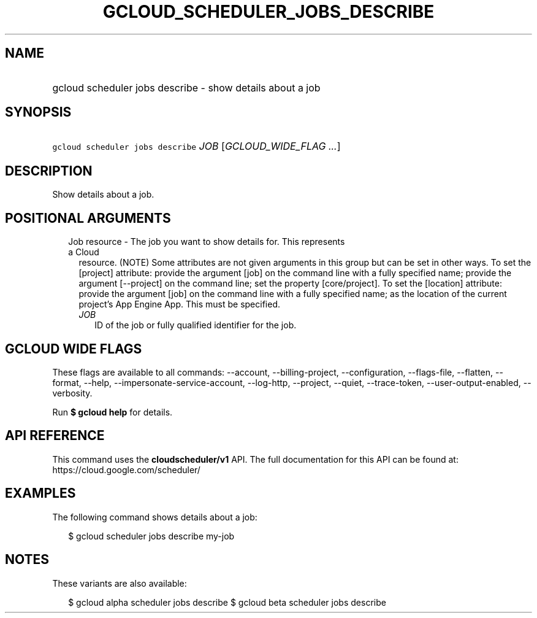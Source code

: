 
.TH "GCLOUD_SCHEDULER_JOBS_DESCRIBE" 1



.SH "NAME"
.HP
gcloud scheduler jobs describe \- show details about a job



.SH "SYNOPSIS"
.HP
\f5gcloud scheduler jobs describe\fR \fIJOB\fR [\fIGCLOUD_WIDE_FLAG\ ...\fR]



.SH "DESCRIPTION"

Show details about a job.



.SH "POSITIONAL ARGUMENTS"

.RS 2m
.TP 2m

Job resource \- The job you want to show details for. This represents a Cloud
resource. (NOTE) Some attributes are not given arguments in this group but can
be set in other ways. To set the [project] attribute: provide the argument [job]
on the command line with a fully specified name; provide the argument
[\-\-project] on the command line; set the property [core/project]. To set the
[location] attribute: provide the argument [job] on the command line with a
fully specified name; as the location of the current project's App Engine App.
This must be specified.

.RS 2m
.TP 2m
\fIJOB\fR
ID of the job or fully qualified identifier for the job.


.RE
.RE
.sp

.SH "GCLOUD WIDE FLAGS"

These flags are available to all commands: \-\-account, \-\-billing\-project,
\-\-configuration, \-\-flags\-file, \-\-flatten, \-\-format, \-\-help,
\-\-impersonate\-service\-account, \-\-log\-http, \-\-project, \-\-quiet,
\-\-trace\-token, \-\-user\-output\-enabled, \-\-verbosity.

Run \fB$ gcloud help\fR for details.



.SH "API REFERENCE"

This command uses the \fBcloudscheduler/v1\fR API. The full documentation for
this API can be found at: https://cloud.google.com/scheduler/



.SH "EXAMPLES"

The following command shows details about a job:

.RS 2m
$ gcloud scheduler jobs describe my\-job
.RE



.SH "NOTES"

These variants are also available:

.RS 2m
$ gcloud alpha scheduler jobs describe
$ gcloud beta scheduler jobs describe
.RE

